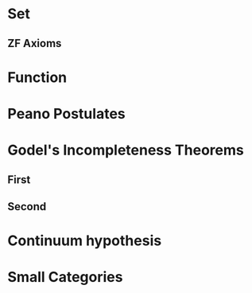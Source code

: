 
* Set
** ZF Axioms
* Function
* Peano Postulates
* Godel's Incompleteness Theorems
** First
** Second
* Continuum hypothesis
* Small Categories
